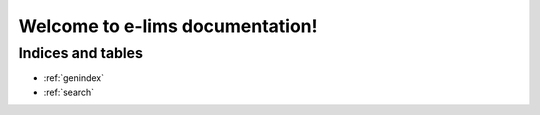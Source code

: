 ================================
Welcome to e-lims documentation!
================================

Indices and tables
==================
* :ref:`genindex`
* :ref:`search`
